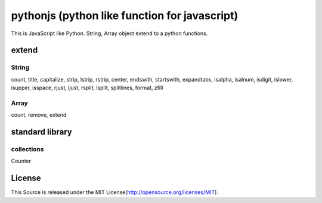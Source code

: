 pythonjs (python like function for javascript)
===============================================

This is JavaScript like Python.
String, Array object extend to a python functions.

extend
------

String
~~~~~~

count, title, capitalize, strip, lstrip, rstrip, center, endswith, startswith, expandtabs, isalpha, isalnum, isdigit, islower, isupper, isspace, rjust, ljust, rsplit, lsplit, splitlines, format, zfill

Array
~~~~~

count, remove, extend

standard library
----------------

collections
~~~~~~~~~~~

Counter

License
-------

This Source is released under the MIT License(http://opensource.org/licenses/MIT).
